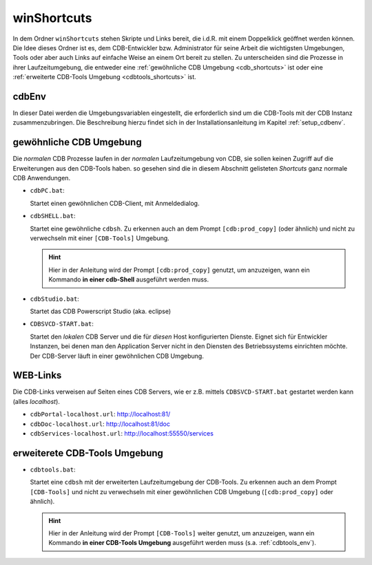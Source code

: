 .. -*- coding: utf-8; mode: rst -*-

.. _shortcuts:

============
winShortcuts
============

In dem Ordner ``winShortcuts`` stehen Skripte und Links bereit, die i.d.R. mit
einem Doppelklick geöffnet werden können. Die Idee dieses Ordner ist es, dem
CDB-Entwickler bzw. Administrator für seine Arbeit die wichtigsten Umgebungen,
Tools oder aber auch Links auf einfache Weise an einem Ort bereit zu stellen.
Zu unterscheiden sind die Prozesse in ihrer Laufzeitumgebung, die entweder eine
:ref:`gewöhnliche CDB Umgebung <cdb_shortcuts>` ist oder eine :ref:`erweiterte
CDB-Tools Umgebung <cdbtools_shortcuts>` ist.


cdbEnv
======

In dieser Datei werden die Umgebungsvariablen eingestellt, die erforderlich sind
um die CDB-Tools mit der CDB Instanz zusammenzubringen. Die Beschreibung hierzu
findet sich in der Installationsanleitung im Kapitel :ref:`setup_cdbenv`.


.. _cdb_shortcuts:
  
gewöhnliche CDB Umgebung
========================

Die *normalen* CDB Prozesse laufen in der *normalen* Laufzeitumgebung von CDB,
sie sollen keinen Zugriff auf die Erweiterungen aus den CDB-Tools haben. so
gesehen sind die in diesem Abschnitt gelisteten *Shortcuts* ganz normale CDB
Anwendungen.

- ``cdbPC.bat``:

  Startet einen gewöhnlichen CDB-Client, mit Anmeldedialog.

- ``cdbSHELL.bat``:

  Startet eine gewöhnliche ``cdbsh``. Zu erkennen auch an dem Prompt
  ``[cdb:prod_copy]`` (oder ähnlich) und nicht zu verwechseln mit einer
  ``[CDB-Tools]`` Umgebung.

  .. hint::

     Hier in der Anleitung wird der Prompt ``[cdb:prod_copy]`` genutzt, um
     anzuzeigen, wann ein Kommando **in einer cdb-Shell** ausgeführt werden
     muss.

- ``cdbStudio.bat``:

  Startet das CDB Powerscript Studio (aka. eclipse)

- ``CDBSVCD-START.bat``:

  Startet den *lokalen* CDB Server und die für *diesen* Host konfigurierten
  Dienste. Eignet sich für Entwickler Instanzen, bei denen man den Application
  Server nicht in den Diensten des Betriebssystems einrichten möchte. Der
  CDB-Server läuft in einer gewöhnlichen CDB Umgebung.


.. _cdblinks_shortcuts:

WEB-Links
=========

Die CDB-Links verweisen auf Seiten eines CDB Servers, wie er z.B. mittels
``CDBSVCD-START.bat`` gestartet werden kann (alles *localhost*).

- ``cdbPortal-localhost.url``:   http://localhost:81/
- ``cdbDoc-localhost.url``:      http://localhost:81/doc
- ``cdbServices-localhost.url``: http://localhost:55550/services


.. _cdbtools_shortcuts:

erweiterete CDB-Tools Umgebung
==============================

- ``cdbtools.bat``: 

  Startet eine ``cdbsh`` mit der erweiterten Laufzeitumgebung der CDB-Tools. Zu
  erkennen auch an dem Prompt ``[CDB-Tools]`` und nicht zu verwechseln mit einer
  gewöhnlichen CDB Umgebung (``[cdb:prod_copy]`` oder ähnlich).

  .. hint::

     Hier in der Anleitung wird der Prompt ``[CDB-Tools]`` weiter genutzt, um
     anzuzeigen, wann ein Kommando **in einer CDB-Tools Umgebung** ausgeführt
     werden muss (s.a. :ref:`cdbtools_env`).
